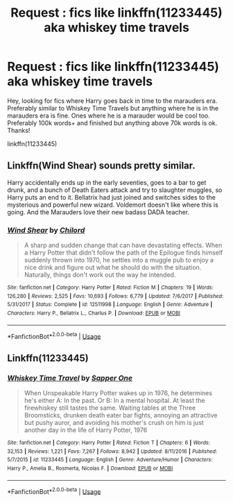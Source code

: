 #+TITLE: Request : fics like linkffn(11233445) aka whiskey time travels

* Request : fics like linkffn(11233445) aka whiskey time travels
:PROPERTIES:
:Author: fifty-fives
:Score: 20
:DateUnix: 1564851970.0
:DateShort: 2019-Aug-03
:FlairText: Request
:END:
Hey, looking for fics where Harry goes back in time to the marauders era. Preferably similar to Whiskey Time Travels but anything where he is in the marauders era is fine. Ones where he is a marauder would be cool too. Preferably 100k words+ and finished but anything above 70k words is ok. Thanks!

linkffn(11233445)


** Linkffn(Wind Shear) sounds pretty similar.

Harry accidentally ends up in the early seventies, goes to a bar to get drunk, and a bunch of Death Eaters attack and try to slaughter muggles, so Harry puts an end to it. Bellatrix had just joined and switches sides to the mysterious and powerful new wizard. Voldemort doesn't like where this is going. And the Marauders love their new badass DADA teacher.
:PROPERTIES:
:Author: 15_Redstones
:Score: 6
:DateUnix: 1564863244.0
:DateShort: 2019-Aug-04
:END:

*** [[https://www.fanfiction.net/s/12511998/1/][*/Wind Shear/*]] by [[https://www.fanfiction.net/u/67673/Chilord][/Chilord/]]

#+begin_quote
  A sharp and sudden change that can have devastating effects. When a Harry Potter that didn't follow the path of the Epilogue finds himself suddenly thrown into 1970, he settles into a muggle pub to enjoy a nice drink and figure out what he should do with the situation. Naturally, things don't work out the way he intended.
#+end_quote

^{/Site/:} ^{fanfiction.net} ^{*|*} ^{/Category/:} ^{Harry} ^{Potter} ^{*|*} ^{/Rated/:} ^{Fiction} ^{M} ^{*|*} ^{/Chapters/:} ^{19} ^{*|*} ^{/Words/:} ^{126,280} ^{*|*} ^{/Reviews/:} ^{2,525} ^{*|*} ^{/Favs/:} ^{10,693} ^{*|*} ^{/Follows/:} ^{6,779} ^{*|*} ^{/Updated/:} ^{7/6/2017} ^{*|*} ^{/Published/:} ^{5/31/2017} ^{*|*} ^{/Status/:} ^{Complete} ^{*|*} ^{/id/:} ^{12511998} ^{*|*} ^{/Language/:} ^{English} ^{*|*} ^{/Genre/:} ^{Adventure} ^{*|*} ^{/Characters/:} ^{Harry} ^{P.,} ^{Bellatrix} ^{L.,} ^{Charlus} ^{P.} ^{*|*} ^{/Download/:} ^{[[http://www.ff2ebook.com/old/ffn-bot/index.php?id=12511998&source=ff&filetype=epub][EPUB]]} ^{or} ^{[[http://www.ff2ebook.com/old/ffn-bot/index.php?id=12511998&source=ff&filetype=mobi][MOBI]]}

--------------

*FanfictionBot*^{2.0.0-beta} | [[https://github.com/tusing/reddit-ffn-bot/wiki/Usage][Usage]]
:PROPERTIES:
:Author: FanfictionBot
:Score: 1
:DateUnix: 1564863275.0
:DateShort: 2019-Aug-04
:END:


** Linkffn(11233445)
:PROPERTIES:
:Author: fifty-fives
:Score: 2
:DateUnix: 1564857114.0
:DateShort: 2019-Aug-03
:END:

*** [[https://www.fanfiction.net/s/11233445/1/][*/Whiskey Time Travel/*]] by [[https://www.fanfiction.net/u/1556516/Sapper-One][/Sapper One/]]

#+begin_quote
  When Unspeakable Harry Potter wakes up in 1976, he determines he's either A: In the past. Or B: In a mental hospital. At least the firewhiskey still tastes the same. Waiting tables at the Three Broomsticks, drunken death eater bar fights, annoying an attractive but pushy auror, and avoiding his mother's crush on him is just another day in the life of Harry Potter, 1976
#+end_quote

^{/Site/:} ^{fanfiction.net} ^{*|*} ^{/Category/:} ^{Harry} ^{Potter} ^{*|*} ^{/Rated/:} ^{Fiction} ^{T} ^{*|*} ^{/Chapters/:} ^{6} ^{*|*} ^{/Words/:} ^{32,153} ^{*|*} ^{/Reviews/:} ^{1,221} ^{*|*} ^{/Favs/:} ^{7,267} ^{*|*} ^{/Follows/:} ^{8,942} ^{*|*} ^{/Updated/:} ^{8/11/2016} ^{*|*} ^{/Published/:} ^{5/7/2015} ^{*|*} ^{/id/:} ^{11233445} ^{*|*} ^{/Language/:} ^{English} ^{*|*} ^{/Genre/:} ^{Adventure/Humor} ^{*|*} ^{/Characters/:} ^{Harry} ^{P.,} ^{Amelia} ^{B.,} ^{Rosmerta,} ^{Nicolas} ^{F.} ^{*|*} ^{/Download/:} ^{[[http://www.ff2ebook.com/old/ffn-bot/index.php?id=11233445&source=ff&filetype=epub][EPUB]]} ^{or} ^{[[http://www.ff2ebook.com/old/ffn-bot/index.php?id=11233445&source=ff&filetype=mobi][MOBI]]}

--------------

*FanfictionBot*^{2.0.0-beta} | [[https://github.com/tusing/reddit-ffn-bot/wiki/Usage][Usage]]
:PROPERTIES:
:Author: FanfictionBot
:Score: 1
:DateUnix: 1564857124.0
:DateShort: 2019-Aug-03
:END:
